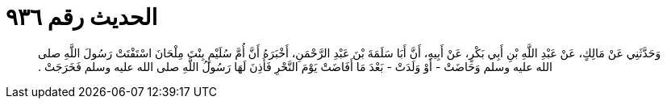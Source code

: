 
= الحديث رقم ٩٣٦

[quote.hadith]
وَحَدَّثَنِي عَنْ مَالِكٍ، عَنْ عَبْدِ اللَّهِ بْنِ أَبِي بَكْرٍ، عَنْ أَبِيهِ، أَنَّ أَبَا سَلَمَةَ بْنَ عَبْدِ الرَّحْمَنِ، أَخْبَرَهُ أَنَّ أُمَّ سُلَيْمٍ بِنْتَ مِلْحَانَ اسْتَفْتَتْ رَسُولَ اللَّهِ صلى الله عليه وسلم وَحَاضَتْ - أَوْ وَلَدَتْ - بَعْدَ مَا أَفَاضَتْ يَوْمَ النَّحْرِ فَأَذِنَ لَهَا رَسُولُ اللَّهِ صلى الله عليه وسلم فَخَرَجَتْ ‏.‏